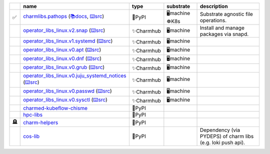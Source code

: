 ..
    This file was automatically generated.
    It should not be manually edited!
    Instead, edit reference/non-relation-libs-raw.csv and then run generate.py

.. list-table::
   :class: sphinx-datatable
   :widths: 1, 40, 10, 15, 35
   :header-rows: 1

   * -
     - name
     - type
     - substrate
     - description
   * - ✅
     - `charmlibs.pathops <https://pypi.org/project/charmlibs-pathops>`__ (`📚docs <https://canonical-charmlibs.readthedocs-hosted.com>`__, `⌨️src <https://github.com/canonical/charmtech-charmlibs>`__)
     - 🐍PyPI
     - 🖥️machine ☸️K8s
     - Substrate agnostic file operations.
   * -
     - `operator_libs_linux.v2.snap <https://charmhub.io/operator-libs-linux/libraries/snap>`__ (`⌨️src <https://github.com/canonical/operator-libs-linux>`__)
     - ✨Charmhub
     - 🖥️machine
     - Install and manage packages via snapd.
   * -
     - `operator_libs_linux.v1.systemd <https://charmhub.io/operator-libs-linux/libraries/systemd>`__ (`⌨️src <https://github.com/canonical/operator-libs-linux>`__)
     - ✨Charmhub
     - 🖥️machine
     -
   * -
     - `operator_libs_linux.v0.apt <https://charmhub.io/operator-libs-linux/libraries/apt>`__ (`⌨️src <https://github.com/canonical/operator-libs-linux>`__)
     - ✨Charmhub
     - 🖥️machine
     -
   * -
     - `operator_libs_linux.v0.dnf <https://charmhub.io/operator-libs-linux/libraries/dnf>`__ (`⌨️src <https://github.com/canonical/operator-libs-linux>`__)
     - ✨Charmhub
     - 🖥️machine
     -
   * -
     - `operator_libs_linux.v0.grub <https://charmhub.io/operator-libs-linux/libraries/grub>`__ (`⌨️src <https://github.com/canonical/operator-libs-linux>`__)
     - ✨Charmhub
     - 🖥️machine
     -
   * -
     - `operator_libs_linux.v0.juju_systemd_notices <https://charmhub.io/operator-libs-linux/libraries/juju_systemd_notices>`__ (`⌨️src <https://github.com/canonical/operator-libs-linux>`__)
     - ✨Charmhub
     - 🖥️machine
     -
   * -
     - `operator_libs_linux.v0.passwd <https://charmhub.io/operator-libs-linux/libraries/passwd>`__ (`⌨️src <https://github.com/canonical/operator-libs-linux>`__)
     - ✨Charmhub
     - 🖥️machine
     -
   * -
     - `operator_libs_linux.v0.sysctl <https://charmhub.io/operator-libs-linux/libraries/sysctl>`__ (`⌨️src <https://github.com/canonical/operator-libs-linux>`__)
     - ✨Charmhub
     - 🖥️machine
     -
   * -
     - `charmed-kubeflow-chisme <https://github.com/canonical/charmed-kubeflow-chisme>`__
     - 🐍PyPI
     -
     -
   * -
     - `hpc-libs <https://github.com/charmed-hpc/hpc-libs>`__
     - 🐍PyPI
     -
     -
   * - 🪦
     - `charm-helpers <https://github.com/juju/charm-helpers>`__
     - 🐍PyPI
     -
     -
   * -
     - `cos-lib <https://github.com/canonical/cos-lib>`__
     - 🐍PyPI
     -
     - Dependency (via PYDEPS) of charm libs (e.g. loki push api).
